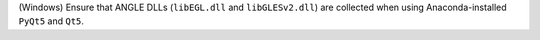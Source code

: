(Windows) Ensure that ANGLE DLLs (``libEGL.dll`` and ``libGLESv2.dll``)
are collected when using Anaconda-installed ``PyQt5`` and ``Qt5``.
